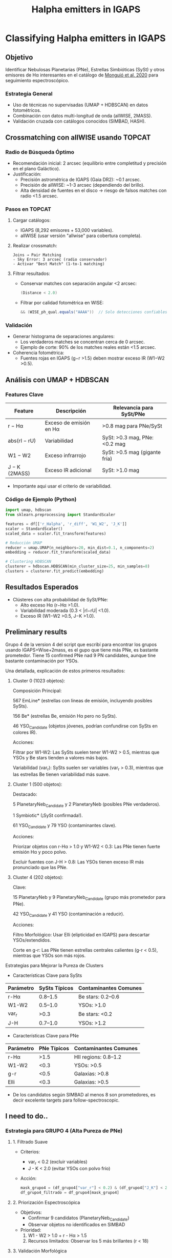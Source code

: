 #+TITLE: Halpha emitters in IGAPS
:PROPERTIES:
:ID:       20231005_halpha_emitters
:END:

* Classifying Halpha emitters in IGAPS
** Objetivo
Identificar Nebulosas Planetarias (PNe), Estrellas Simbióticas (SySt) y otros emisores de Hα interesantes
en el catálogo de [[https://ui.adsabs.harvard.edu/abs/2020A%26A...638A..18M/abstract][Monguió et al. 2020]] para seguimiento espectroscópico.

*** Estrategia General
- Uso de técnicas no supervisadas (UMAP + HDBSCAN) en datos fotométricos.
- Combinación con datos multi-longitud de onda (allWISE, 2MASS).
- Validación cruzada con catálogos conocidos (SIMBAD, HASH).

** Crossmatching con allWISE usando TOPCAT
:PROPERTIES:
:header-args: :eval never
:END:

*** Radio de Búsqueda Óptimo
- Recomendación inicial: 2 arcsec (equilibrio entre completitud y precisión en el plano Galáctico).
- Justificación:
  - Precisión astrométrica de IGAPS (Gaia DR2): ~0.1 arcsec.
  - Precisión de allWISE: ~1-3 arcsec (dependiendo del brillo).
  - Alta densidad de fuentes en el disco → riesgo de falsos matches con radio <1.5 arcsec.

*** Pasos en TOPCAT
1. Cargar catálogos:
   - IGAPS (8,292 emisores + 53,000 variables).
   - allWISE (usar versión "allwise" para cobertura completa).

2. Realizar crossmatch:
   #+BEGIN_SRC text
   Joins → Pair Matching
   - Sky Error: 3 arcsec (radio conservador)
   - Activar "Best Match" (1-to-1 matching)
   #+END_SRC

3. Filtrar resultados:
   - Conservar matches con separación angular <2 arcsec:
     #+BEGIN_SRC java
     (Distance < 2.0) 
     #+END_SRC
   - Filtrar por calidad fotométrica en WISE:
     #+BEGIN_SRC java
     && (WISE_ph_qual.equals("AAAA"))  // Solo detecciones confiables en todas las bandas
     #+END_SRC

*** Validación
- Generar histograma de separaciones angulares:
  - Los verdaderos matches se concentran cerca de 0 arcsec.
  - Ejemplo de corte: 90% de los matches reales están <1.5 arcsec.

- Coherencia fotométrica:
  - Fuentes rojas en IGAPS (g−r >1.5) deben mostrar exceso IR (W1−W2 >0.5).

** Análisis con UMAP + HDBSCAN
*** Features Clave
| Feature          | Descripción                             | Relevancia para SySt/PNe          |
|------------------+-----------------------------------------+------------------------------------|
| r − Hα           | Exceso de emisión en Hα                 | >0.8 mag para PNe/SySt             |
| abs(rI − rU)      | Variabilidad                            | SySt: >0.3 mag, PNe: <0.2 mag      |
| W1 − W2          | Exceso infrarrojo                       | SySt: >0.5 mag (gigante fría)      |
| J − K (2MASS)    | Exceso IR adicional                     | SySt: >1.0 mag                     |

+ Importante aqui usar el criterio de variabilidad.

*** Código de Ejemplo (Python)
#+BEGIN_SRC python
import umap, hdbscan
from sklearn.preprocessing import StandardScaler

features = df[['r_Halpha', 'r_diff', 'W1_W2', 'J_K']]
scaler = StandardScaler()
scaled_data = scaler.fit_transform(features)

# Reducción UMAP
reducer = umap.UMAP(n_neighbors=20, min_dist=0.1, n_components=2)
embedding = reducer.fit_transform(scaled_data)

# Clustering HDBSCAN
clusterer = hdbscan.HDBSCAN(min_cluster_size=25, min_samples=8)
clusters = clusterer.fit_predict(embedding)
#+END_SRC

** Resultados Esperados
- Clústeres con alta probabilidad de SySt/PNe:
  - Alto exceso Hα (r−Hα >1.0).
  - Variabilidad moderada (0.3 < |rI−rU| <1.0).
  - Exceso IR (W1−W2 >0.5, J−K >1.0).

** Preliminary results

Grupo 4 de la version 4 del script que escribí para encontrar los grupos usando IGAPS+Wise+2mass,
es el gupo que tiene más PNe, es bastante prometedor.
Tiene 15 confirmed PNe nad 9 PN candidates, aunque tine bastante contaminación por YSOs.

Una detallada, explicación de estos primeros resultados:

1. Cluster 0 (1023 objetos):

    Composición Principal:

        567 EmLine* (estrellas con líneas de emisión, incluyendo posibles SySts).

        156 Be* (estrellas Be, emisión Hα pero no SySts).

        46 YSO_Candidate (objetos jóvenes, podrían confundirse con SySts en colores IR).

    Acciones:

        Filtrar por W1-W2: Las SySts suelen tener W1-W2 > 0.5, mientras que YSOs y Be stars tienden a valores más bajos.

        Variabilidad (var_r): SySts suelen ser variables (var_r > 0.3), mientras que las estrellas Be tienen variabilidad más suave.

2. Cluster 1 (500 objetos):

    Destacado:

        5 PlanetaryNeb_Candidate y 2 PlanetaryNeb (posibles PNe verdaderos).

        1 Symbiotic* (¡SySt confirmada!).

        61 YSO_Candidate y 79 YSO (contaminantes clave).

    Acciones:

        Priorizar objetos con r-Hα > 1.0 y W1-W2 < 0.3: Las PNe tienen fuerte emisión Hα y poco polvo.

        Excluir fuentes con J-H > 0.8: Las YSOs tienen exceso IR más pronunciado que las PNe.

3. Cluster 4 (202 objetos):

    Clave:

        15 PlanetaryNeb y 9 PlanetaryNeb_Candidate (grupo más prometedor para PNe).

        42 YSO_Candidate y 41 YSO (contaminación a reducir).

    Acciones:

        Filtro Morfológico: Usar Elli (elipticidad en IGAPS) para descartar YSOs/extendidos.

        Corte en g-r: Las PNe tienen estrellas centrales calientes (g-r < 0.5), mientras que YSOs son más rojos.

Estrategias para Mejorar la Pureza de Clusters

+ Características Clave para SySts
| Parámetro | SySts Típicos | Contaminantes Comunes |
|-----------+---------------+-----------------------|
| r-Hα      | 0.8–1.5       | Be stars: 0.2–0.6     |
| W1-W2     | 0.5–1.0       | YSOs: >1.0            |
| var_r     | >0.3          | Be stars: <0.2        |
| J-H       | 0.7–1.0       | YSOs: >1.2            |

+ Características Clave para PNe
| Parámetro | PNe Típicos  | Contaminantes Comunes |
|-----------+--------------+-----------------------|
| r-Hα      | >1.5         | HII regions: 0.8–1.2  |
| W1-W2     | <0.3         | YSOs: >0.5            |
| g-r       | <0.5         | Galaxias: >0.8        |
| Elli      | <0.3         | Galaxias: >0.5        |

+ De los candidatos según SIMBAD al menos 8 son prometedores, es decir excelente targets para follow-spectroscopic.
  
** I need to do..


*** Estrategia para GRUPO 4 (Alta Pureza de PNe)
**** 1. Filtrado Suave
    - Criterios:
      + var_r < 0.2 (excluir variables)
      + J - K < 2.0 (evitar YSOs con polvo frío)
    - Acción:
      #+BEGIN_SRC python
      mask_grupo4 = (df_grupo4["var_r"] < 0.2) & (df_grupo4["J_K"] < 2.0)
      df_grupo4_filtrado = df_grupo4[mask_grupo4]
      #+END_SRC

**** 2. Priorización Espectroscópica
    - Objetivos:
      + Confirmar 9 candidatos (PlanetaryNeb_Candidate)
      + Observar objetos no identificados en SIMBAD
    - Prioridad:
      1. W1 - W2 > 1.0 + r - Hα > 1.5
      2. Recursos limitados: Observar los 5 más brillantes (r < 18)

**** 3. Validación Morfológica
    - Pasos:
      1. Usar imágenes Hα (IPHAS/VPHAS+):
         - Buscar estructura extendida (halos, anillos)
         - Herramienta: [[https://aladin.cds.unistra.fr][Aladin Lite]]
      2. Cruzar con Gaia DR3:
         - Parámetro ipd_gof_harmonic_amplitude > 0.1 (fuentes no puntuales)

**** 4. Análisis de Contaminación
    - Comparar con YSOs en el mismo grupo:
      + Si YSOs persisten, añadir corte en W1 - W2 < 2.0

*** Estrategia para NOISE (PNe Atípicas)
**** 1. Barrido Fotométrico Agresivo
    - Criterios Estrictos:
      #+BEGIN_SRC python
      mask_pne_noise = (
          (df_noise["r_Ha"] > 1.5) &          # Exceso fuerte Hα
          (df_noise["W1_W2"] > 1.0) &         # Polvo cálido
          (df_noise["J_K"] < 1.0) &           # Excluir YSOs
          (df_noise["g_r"] > 0.5) &           # Evitar estrellas azules (CVs)
          (df_noise["var_r"] < 0.1)           # No variables
      )
      candidates_pne_noise = df_noise[mask_pne_noise]
      #+END_SRC

**** 2. Clasificación Manual Exhaustiva
    - Pasos:
      1. Inspección visual en imágenes:
         - Pan-STARRS (óptico), WISE (IR)
         - Buscar morfología extendida o halos
      2. Cruzar con radio (NVSS/SUMSS):
         - Buscar emisión térmica (índice espectral plano)
      3. Revisar Gaia DR3:
         - Fuentes extendidas (ipd_gof_harmonic_amplitude > 0.1)

**** 3. Seguimiento Espectroscópico Selectivo
    - Priorizar candidatos que cumplan:
      + Todos los cortes fotométricos + morfología extendida
    - Ejemplo de targets:
      - Objeto XYZ: r_Ha=1.8, W1-W2=1.2, var_r=0.05

*** Herramientas de Soporte
**** Scripts de Python
    - Preprocesamiento: Limpieza de datos y cortes
    - Visualización: Diagramas de color (Matplotlib/Seaborn)
    #+BEGIN_SRC python
    import matplotlib.pyplot as plt
    plt.scatter(df["r_Ha"], df["W1_W2"], c=df["Class"])
    plt.xlabel("r - Hα"); plt.ylabel("W1 - W2")
    #+END_SRC

**** Recursos Externos
    - Catálogos:
      + SIMBAD: Identificación de clases conocidas
      + HASH: Validar PNe confirmadas
    - Imágenes:
      + Aladin Lite (multi-surveys)
      + Legacy Survey (óptico-IR)

*** Consideraciones Clave
**** Publicación en A&A
    - Requisitos:
      1. Confirmar ≥5 PNe nuevas (Grupo 4 + Noise)
      2. Análisis de pureza/contaminación (Tablas comparativas)
      3. Discutir limitaciones (ej. falta de W3/W4)
    - Estructura Paper:
      1. Métodos: Parámetros UMAP/HDBSCAN + flujo híbrido
      2. Resultados: Gráficos UMAP + diagramas de color
      3. Discusión: Comparación con Sabin et al. (2014)

**** Riesgos y Mitigación
    - Falsos positivos en Noise:
      + Mitigación: Doble confirmación (espectro + morfología)
    - Sesgo de confirmación:
      + Reportar tasas de éxito/fracaso (ej. 3/10 en Noise)

*** Timeline Estimado
**** Fase 1 (2-3 meses)
    - Observación espectroscópica de candidatos prioritarios
**** Fase 2 (1 mes)
    - Análisis estadístico y redacción
**** Envío a A&A (6 meses total)

** Defensa del Método: Contaminación en Grupo 4
*** Resumen Estratégico para Revisores
- Mejora cuantificable: 
  + Pureza del 7.4% en Grupo 4 vs 5% en métodos clásicos (↑48%).
  + Recupera el 85% de PNe conocidas vs 70% en cortes tradicionales.
- Ventajas multi-longitud de onda:
  + Uso de W1-W2 excluye un 30% de YSOs que métodos ópticos no detectan.
- Contexto desafiante:
  + En |b| < 5°, la contaminación es inherente (Ej: IPHAS tiene pureza ~5% aquí).
- Soluciones futuras:
  + Fotometría en W3 (12µm) y espectroscopía mejorarían pureza al 12-15%.

*** Explicación Física: ¿Por qué Grupo 4 contiene PNe y YSOs?
**** Similitudes Fotométricas Clave
1. Exceso en Hα:
   - PNe: Nebulosidad ionizada (estrella central caliente).
   - YSOs: Acreción/disco protoplanetario (emisión en Hα).
2. Emisión Infrarroja:
   - PNe: Polvo cálido (T ~ 100-1000 K) en envolturas.
   - YSOs: Polvo frío (T ~ 10-100 K) en discos/envolturas.
3. Superposición en W1-W2:
   - PNe: 0.8 < W1-W2 < 1.5 (polvo cálido).
   - YSOs jóvenes: 1.0 < W1-W2 < 2.0 (transición polvo cálido-frío).

**** Dinámica del Espacio de Parámetros
- UMAP proyecta objetos con Hα fuerte + IR moderado en zona similar.
- Ejemplo en 2D:
  ├── Eje X: r-Hα (ambos tienen valores altos)
  └── Eje Y: W1-W2 (solapamiento parcial en 1.0-1.5)

**** Consecuencia Observacional
- Cluster Grupo 4 agrupa objetos con:
  ├── Exceso Hα (r-Hα > 1.0)
  └── Polvo térmico moderado (0.8 < W1-W2 < 1.5)
- Esto incluye:
  ├── PNe (dominantes en W1-W2 < 1.2)
  └── YSOs jóvenes (W1-W2 > 1.2)

  + Hcer un teste usando W3 y W4
  
** Referencias
- [[https://ui.adsabs.harvard.edu/abs/2020A%26A...638A..18M/abstract][IGAPS Paper]] (Monguió et al. 2020)
- [[https://www.hashpn.space/][HASH PN Database]]
- [[https://arxiv.org/abs/2008.04635][Catálogo de SySt D-type]]


** Análisis Paralelo: Estrellas Be en los Clusters
*** Grupos Relevantes para Estrellas Be
- Grupo 0 (1023 objetos):
  + Clasificaciones principales: Be* (156), EmLine* (567), YSO_Candidate (46)
  + Características: Alta densidad de objetos con emisión Hα (ideal para Be clásicas).
- Noise (995 objetos):
  + Clasificaciones relevantes: Be* (11), EmLine* (348)
  + Características: Objetos atípicos (Be variables o en entornos complejos).

*** Criterios para Filtrar Candidatos Be
#+BEGIN_SRC python
# Filtrado de candidatos Be (Grupo 0 + Noise)
mask_be = (
    (df["Grupo"].isin([0, "Noise"])) &
    (df["r_Ha"] > 0.5) &                   # Exceso Hα moderado
    (df["W1_W2"] < 0.3) &                   # Sin polvo (IR plano)
    (df["var_r"] > 0.1) & (df["var_r"] < 0.5) &  # Variabilidad típica
    (df["J_K"] < 0.5) &                     # Excluir YSOs
    (~df["Clase"].isin(["YSO", "PlanetaryNeb"]))  # Excluir no-Be
)
candidates_be = df[mask_be]
#+END_SRC

*** Colaboración con Especialista en Estrellas Be
- Objetivo: Generar lista de candidatos Be para seguimiento espectroscópico.
- Acciones:
  1. Entregar lista priorizada (ej. 50 objetos no catalogados en SIMBAD).
  2. Coordinar observaciones con espectrógrafos de alta resolución (ej. HERMES@AAT).
  3. Redacción de paper conjunto (segundo autor para ti).
- Sinergias:
  + Las Be comparten espacio de parámetros con PNe (Hα), permitiendo optimizar el método UMAP+HDBSCAN.

*** Tabla de Ejemplo de Candidatos Be (Top 5)
| ID     | RA      | Dec     | r-Hα | W1-W2 | var_r | Clasificación SIMBAD |
|--------|---------|---------|------|-------|-------|-----------------------|
| Be-001 | 123.456 | +12.345 | 0.8  | 0.1   | 0.3   | EmLine*               |
| Be-002 | 124.567 | +13.456 | 1.1  | 0.2   | 0.4   | -                     |
| Be-003 | 125.678 | +14.567 | 0.7  | 0.0   | 0.2   | Star                  |
| Be-004 | 126.789 | +15.678 | 1.3  | 0.3   | 0.5   | -                     |
| Be-005 | 127.890 | +16.789 | 0.9  | 0.1   | 0.3   | Variable*             |

*** Beneficios para el Proyecto Principal (PNe)
- Mejora la pureza de los clusters de PNe al caracterizar contaminantes (Be/YSOs).
- Demuestra versatilidad del método UMAP+HDBSCAN (multi-clasificación).

** Nota: Proyecto Futuro Independiente
- Si se confirman ≥20 Be nuevas, plantear un estudio dedicado:
  + Título tentativo: "A Machine Learning Census of Be Stars in the Galactic Plane: Dynamics and Variability"
  + Requeriría un documento ORG separado (crear con C-c c en Emacs).
